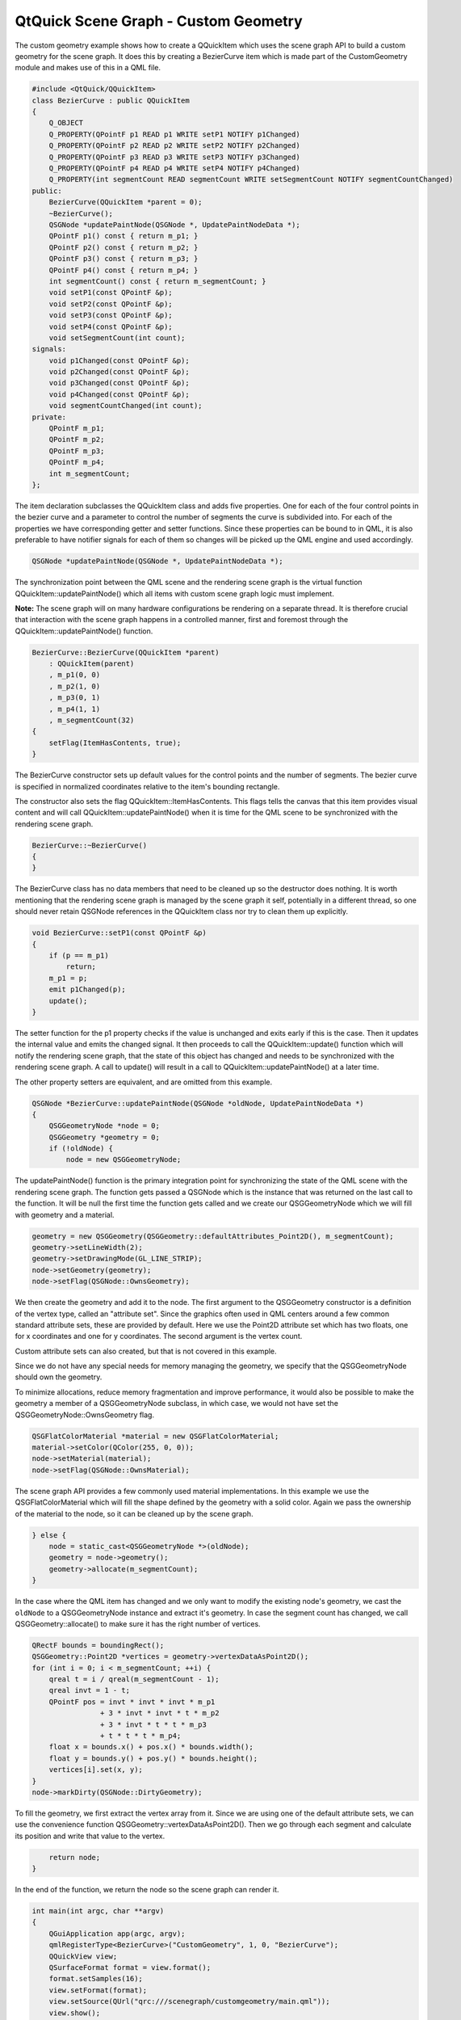.. _sdk_qtquick_scene_graph_-_custom_geometry:

QtQuick Scene Graph - Custom Geometry
=====================================


The custom geometry example shows how to create a QQuickItem which uses the scene graph API to build a custom geometry for the scene graph. It does this by creating a BezierCurve item which is made part of the CustomGeometry module and makes use of this in a QML file.

.. code:: cpp

    #include <QtQuick/QQuickItem>
    class BezierCurve : public QQuickItem
    {
        Q_OBJECT
        Q_PROPERTY(QPointF p1 READ p1 WRITE setP1 NOTIFY p1Changed)
        Q_PROPERTY(QPointF p2 READ p2 WRITE setP2 NOTIFY p2Changed)
        Q_PROPERTY(QPointF p3 READ p3 WRITE setP3 NOTIFY p3Changed)
        Q_PROPERTY(QPointF p4 READ p4 WRITE setP4 NOTIFY p4Changed)
        Q_PROPERTY(int segmentCount READ segmentCount WRITE setSegmentCount NOTIFY segmentCountChanged)
    public:
        BezierCurve(QQuickItem *parent = 0);
        ~BezierCurve();
        QSGNode *updatePaintNode(QSGNode *, UpdatePaintNodeData *);
        QPointF p1() const { return m_p1; }
        QPointF p2() const { return m_p2; }
        QPointF p3() const { return m_p3; }
        QPointF p4() const { return m_p4; }
        int segmentCount() const { return m_segmentCount; }
        void setP1(const QPointF &p);
        void setP2(const QPointF &p);
        void setP3(const QPointF &p);
        void setP4(const QPointF &p);
        void setSegmentCount(int count);
    signals:
        void p1Changed(const QPointF &p);
        void p2Changed(const QPointF &p);
        void p3Changed(const QPointF &p);
        void p4Changed(const QPointF &p);
        void segmentCountChanged(int count);
    private:
        QPointF m_p1;
        QPointF m_p2;
        QPointF m_p3;
        QPointF m_p4;
        int m_segmentCount;
    };

The item declaration subclasses the QQuickItem class and adds five properties. One for each of the four control points in the bezier curve and a parameter to control the number of segments the curve is subdivided into. For each of the properties we have corresponding getter and setter functions. Since these properties can be bound to in QML, it is also preferable to have notifier signals for each of them so changes will be picked up the QML engine and used accordingly.

.. code:: cpp

        QSGNode *updatePaintNode(QSGNode *, UpdatePaintNodeData *);

The synchronization point between the QML scene and the rendering scene graph is the virtual function QQuickItem::updatePaintNode() which all items with custom scene graph logic must implement.

**Note:** The scene graph will on many hardware configurations be rendering on a separate thread. It is therefore crucial that interaction with the scene graph happens in a controlled manner, first and foremost through the QQuickItem::updatePaintNode() function.

.. code:: cpp

    BezierCurve::BezierCurve(QQuickItem *parent)
        : QQuickItem(parent)
        , m_p1(0, 0)
        , m_p2(1, 0)
        , m_p3(0, 1)
        , m_p4(1, 1)
        , m_segmentCount(32)
    {
        setFlag(ItemHasContents, true);
    }

The BezierCurve constructor sets up default values for the control points and the number of segments. The bezier curve is specified in normalized coordinates relative to the item's bounding rectangle.

The constructor also sets the flag QQuickItem::ItemHasContents. This flags tells the canvas that this item provides visual content and will call QQuickItem::updatePaintNode() when it is time for the QML scene to be synchronized with the rendering scene graph.

.. code:: cpp

    BezierCurve::~BezierCurve()
    {
    }

The BezierCurve class has no data members that need to be cleaned up so the destructor does nothing. It is worth mentioning that the rendering scene graph is managed by the scene graph it self, potentially in a different thread, so one should never retain QSGNode references in the QQuickItem class nor try to clean them up explicitly.

.. code:: cpp

    void BezierCurve::setP1(const QPointF &p)
    {
        if (p == m_p1)
            return;
        m_p1 = p;
        emit p1Changed(p);
        update();
    }

The setter function for the p1 property checks if the value is unchanged and exits early if this is the case. Then it updates the internal value and emits the changed signal. It then proceeds to call the QQuickItem::update() function which will notify the rendering scene graph, that the state of this object has changed and needs to be synchronized with the rendering scene graph. A call to update() will result in a call to QQuickItem::updatePaintNode() at a later time.

The other property setters are equivalent, and are omitted from this example.

.. code:: cpp

    QSGNode *BezierCurve::updatePaintNode(QSGNode *oldNode, UpdatePaintNodeData *)
    {
        QSGGeometryNode *node = 0;
        QSGGeometry *geometry = 0;
        if (!oldNode) {
            node = new QSGGeometryNode;

The updatePaintNode() function is the primary integration point for synchronizing the state of the QML scene with the rendering scene graph. The function gets passed a QSGNode which is the instance that was returned on the last call to the function. It will be null the first time the function gets called and we create our QSGGeometryNode which we will fill with geometry and a material.

.. code:: cpp

            geometry = new QSGGeometry(QSGGeometry::defaultAttributes_Point2D(), m_segmentCount);
            geometry->setLineWidth(2);
            geometry->setDrawingMode(GL_LINE_STRIP);
            node->setGeometry(geometry);
            node->setFlag(QSGNode::OwnsGeometry);

We then create the geometry and add it to the node. The first argument to the QSGGeometry constructor is a definition of the vertex type, called an "attribute set". Since the graphics often used in QML centers around a few common standard attribute sets, these are provided by default. Here we use the Point2D attribute set which has two floats, one for x coordinates and one for y coordinates. The second argument is the vertex count.

Custom attribute sets can also created, but that is not covered in this example.

Since we do not have any special needs for memory managing the geometry, we specify that the QSGGeometryNode should own the geometry.

To minimize allocations, reduce memory fragmentation and improve performance, it would also be possible to make the geometry a member of a QSGGeometryNode subclass, in which case, we would not have set the QSGGeometryNode::OwnsGeometry flag.

.. code:: cpp

            QSGFlatColorMaterial *material = new QSGFlatColorMaterial;
            material->setColor(QColor(255, 0, 0));
            node->setMaterial(material);
            node->setFlag(QSGNode::OwnsMaterial);

The scene graph API provides a few commonly used material implementations. In this example we use the QSGFlatColorMaterial which will fill the shape defined by the geometry with a solid color. Again we pass the ownership of the material to the node, so it can be cleaned up by the scene graph.

.. code:: cpp

        } else {
            node = static_cast<QSGGeometryNode *>(oldNode);
            geometry = node->geometry();
            geometry->allocate(m_segmentCount);
        }

In the case where the QML item has changed and we only want to modify the existing node's geometry, we cast the ``oldNode`` to a QSGGeometryNode instance and extract it's geometry. In case the segment count has changed, we call QSGGeometry::allocate() to make sure it has the right number of vertices.

.. code:: cpp

        QRectF bounds = boundingRect();
        QSGGeometry::Point2D *vertices = geometry->vertexDataAsPoint2D();
        for (int i = 0; i < m_segmentCount; ++i) {
            qreal t = i / qreal(m_segmentCount - 1);
            qreal invt = 1 - t;
            QPointF pos = invt * invt * invt * m_p1
                        + 3 * invt * invt * t * m_p2
                        + 3 * invt * t * t * m_p3
                        + t * t * t * m_p4;
            float x = bounds.x() + pos.x() * bounds.width();
            float y = bounds.y() + pos.y() * bounds.height();
            vertices[i].set(x, y);
        }
        node->markDirty(QSGNode::DirtyGeometry);

To fill the geometry, we first extract the vertex array from it. Since we are using one of the default attribute sets, we can use the convenience function QSGGeometry::vertexDataAsPoint2D(). Then we go through each segment and calculate its position and write that value to the vertex.

.. code:: cpp

        return node;
    }

In the end of the function, we return the node so the scene graph can render it.

.. code:: cpp

    int main(int argc, char **argv)
    {
        QGuiApplication app(argc, argv);
        qmlRegisterType<BezierCurve>("CustomGeometry", 1, 0, "BezierCurve");
        QQuickView view;
        QSurfaceFormat format = view.format();
        format.setSamples(16);
        view.setFormat(format);
        view.setSource(QUrl("qrc:///scenegraph/customgeometry/main.qml"));
        view.show();
        app.exec();
    }

The application is a straightforward QML application, with a QGuiApplication and a QQuickView that we pass a .qml file. To make use of the BezierCurve item, we need to register it in the QML engine, using the qmlRegisterType() function. We give it the name BezierCurve and make it part of the ``CustomGeometry 1.0`` module.

As the bezier curve is drawn using GL\_LINE\_STRIP, we specify that the view should be multisampled to get antialiasing. This is not required, but it will make the item look a bit nicer on hardware that supports it. Multisampling is not enabled by default because it often results in higher memory usage.

.. code:: qml

    import QtQuick 2.0
    import CustomGeometry 1.0

Our .qml file imports the ``QtQuick 2.0`` module to get the standard types and also our own ``CustomGeometry 1.0`` module which contains our newly created BezierCurve objects.

.. code:: qml

    Item {
        width: 300
        height: 200
        BezierCurve {
            id: line
            anchors.fill: parent
            anchors.margins: 20

Then we create the our root item and an instance of the BezierCurve which we anchor to fill the root.

.. code:: qml

            property real t
            SequentialAnimation on t {
                NumberAnimation { to: 1; duration: 2000; easing.type: Easing.InOutQuad }
                NumberAnimation { to: 0; duration: 2000; easing.type: Easing.InOutQuad }
                loops: Animation.Infinite
            }
            p2: Qt.point(t, 1 - t)
            p3: Qt.point(1 - t, t)
        }

To make the example a bit more interesting we add an animation to change the two control points in the curve. The end points stay unchanged.

.. code:: qml

        Text {
            anchors.bottom: line.bottom
            x: 20
            width: parent.width - 40
            wrapMode: Text.WordWrap
            text: "This curve is a custom scene graph item, implemented using GL_LINE_STRIP"
        }
    }

Finally we overlay a short text outlining what the example shows.

Files:

-  scenegraph/customgeometry/beziercurve.cpp
-  scenegraph/customgeometry/beziercurve.h
-  scenegraph/customgeometry/main.qml
-  scenegraph/customgeometry/main.cpp
-  scenegraph/customgeometry/customgeometry.pro
-  scenegraph/customgeometry/customgeometry.qrc


